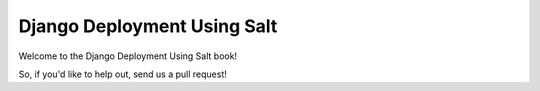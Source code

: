 ============================
Django Deployment Using Salt
============================

Welcome to the Django Deployment Using Salt book!

So, if you'd like to help out, send us a pull request!
